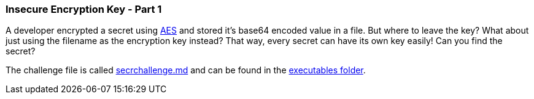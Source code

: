 === Insecure Encryption Key - Part 1

A developer encrypted a secret using https://en.wikipedia.org/wiki/Advanced_Encryption_Standard[AES] and stored it's base64 encoded value in a file. But where to leave the key? What about just using the filename as the encryption key instead? That way, every secret can have its own key easily! Can you find the secret?

The challenge file is called https://github.com/OWASP/wrongsecrets/tree/master/src/main/resources/executables/secrchallenge.md[secrchallenge.md] and can be found in the https://github.com/OWASP/wrongsecrets/tree/master/src/main/resources/executables[executables folder].
